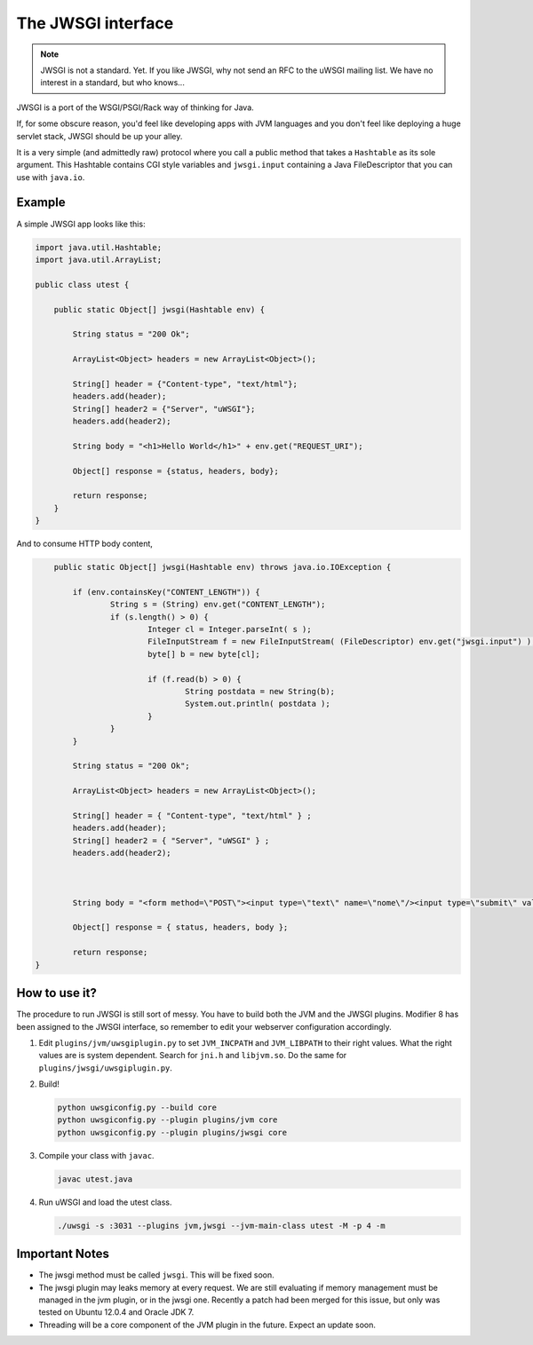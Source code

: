 The JWSGI interface
===================

.. note:: JWSGI is not a standard. Yet. If you like JWSGI, why not send an RFC to the uWSGI mailing list. We have no interest in a standard, but who knows...

JWSGI is a port of the WSGI/PSGI/Rack way of thinking for Java.

If, for some obscure reason, you'd feel like developing apps with JVM languages and you don't feel like deploying a huge servlet stack, JWSGI should be up your alley.

It is a very simple (and admittedly raw) protocol where you call a public method that takes a ``Hashtable`` as its sole argument.
This Hashtable contains CGI style variables and ``jwsgi.input`` containing a Java FileDescriptor that you can use with ``java.io``.

Example
-------

A simple JWSGI app looks like this:

.. code-block:: java

	import java.util.Hashtable;
	import java.util.ArrayList;

	public class utest {

	    public static Object[] jwsgi(Hashtable env) {

	        String status = "200 Ok";

	        ArrayList<Object> headers = new ArrayList<Object>();

	        String[] header = {"Content-type", "text/html"};
	        headers.add(header);
	        String[] header2 = {"Server", "uWSGI"};
	        headers.add(header2);

	        String body = "<h1>Hello World</h1>" + env.get("REQUEST_URI");

	        Object[] response = {status, headers, body};

	        return response;
	    }
	}

And to consume HTTP body content,

.. code-block:: java

	public static Object[] jwsgi(Hashtable env) throws java.io.IOException {

            if (env.containsKey("CONTENT_LENGTH")) {
                    String s = (String) env.get("CONTENT_LENGTH");
                    if (s.length() > 0) {
                            Integer cl = Integer.parseInt( s );
                            FileInputStream f = new FileInputStream( (FileDescriptor) env.get("jwsgi.input") );
                            byte[] b = new byte[cl];

                            if (f.read(b) > 0) {
                                    String postdata = new String(b);
                                    System.out.println( postdata );
                            }
                    }
            }

            String status = "200 Ok";

            ArrayList<Object> headers = new ArrayList<Object>();

            String[] header = { "Content-type", "text/html" } ;
            headers.add(header);
            String[] header2 = { "Server", "uWSGI" } ;
            headers.add(header2);



            String body = "<form method=\"POST\"><input type=\"text\" name=\"nome\"/><input type=\"submit\" value=\"send\" /></form>" + env.get("REQUEST_URI");

            Object[] response = { status, headers, body };

            return response;
    }


How to use it?
--------------

The procedure to run JWSGI is still sort of messy. You have to build both the JVM and the JWSGI plugins. Modifier 8 has been assigned to the JWSGI interface, so remember to edit your webserver
configuration accordingly.

1. Edit ``plugins/jvm/uwsgiplugin.py`` to set ``JVM_INCPATH`` and ``JVM_LIBPATH`` to their right values. What the right values are is system dependent. Search for ``jni.h`` and ``libjvm.so``.
   Do the same for ``plugins/jwsgi/uwsgiplugin.py``.

2. Build!

   .. code-block:: sh

      python uwsgiconfig.py --build core
      python uwsgiconfig.py --plugin plugins/jvm core
      python uwsgiconfig.py --plugin plugins/jwsgi core

3. Compile your class with ``javac``.

   .. code-block:: sh

      javac utest.java

4. Run uWSGI and load the utest class.

   .. code-block:: sh

      ./uwsgi -s :3031 --plugins jvm,jwsgi --jvm-main-class utest -M -p 4 -m

Important Notes
---------------

* The jwsgi method must be called ``jwsgi``. This will be fixed soon.
* The jwsgi plugin may leaks memory at every request. We are still evaluating if memory management must be managed in the jvm plugin, or in the jwsgi one. Recently a patch had been merged for this issue, but only was tested on Ubuntu 12.0.4 and Oracle JDK 7.
* Threading will be a core component of the JVM plugin in the future. Expect an update soon.
